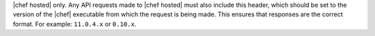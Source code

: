 .. The contents of this file are included in multiple topics.
.. This file should not be changed in a way that hinders its ability to appear in multiple documentation sets.


|chef hosted| only. Any API requests made to |chef hosted| must also include this header, which should be set to the version of the |chef| executable from which the request is being made. This ensures that responses are the correct format. For example: ``11.0.4.x`` or ``0.10.x``.
